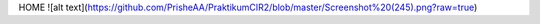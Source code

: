 HOME
![alt text](https://github.com/PrisheAA/PraktikumCIR2/blob/master/Screenshot%20(245).png?raw=true)
